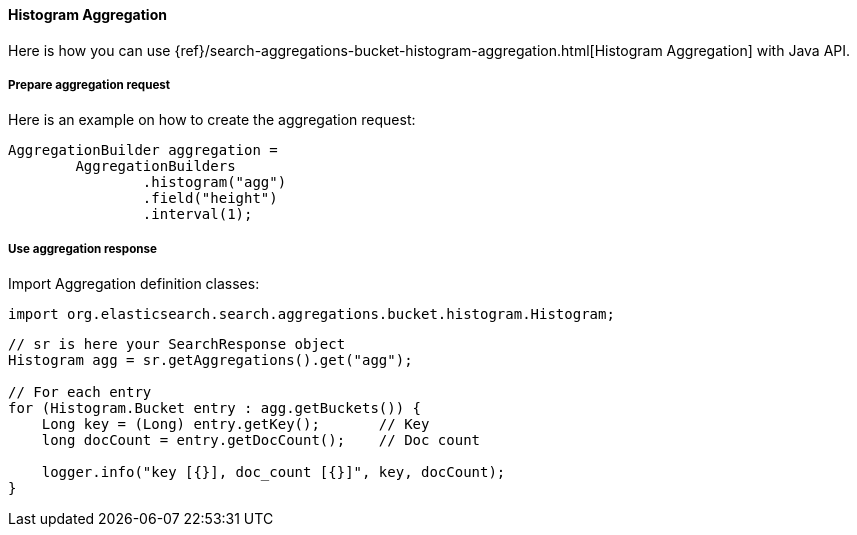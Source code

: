 [[java-aggs-bucket-histogram]]
==== Histogram Aggregation

Here is how you can use
{ref}/search-aggregations-bucket-histogram-aggregation.html[Histogram Aggregation]
with Java API.


===== Prepare aggregation request

Here is an example on how to create the aggregation request:

[source,java]
--------------------------------------------------
AggregationBuilder aggregation =
        AggregationBuilders
                .histogram("agg")
                .field("height")
                .interval(1);
--------------------------------------------------


===== Use aggregation response

Import Aggregation definition classes:

[source,java]
--------------------------------------------------
import org.elasticsearch.search.aggregations.bucket.histogram.Histogram;
--------------------------------------------------

[source,java]
--------------------------------------------------
// sr is here your SearchResponse object
Histogram agg = sr.getAggregations().get("agg");

// For each entry
for (Histogram.Bucket entry : agg.getBuckets()) {
    Long key = (Long) entry.getKey();       // Key
    long docCount = entry.getDocCount();    // Doc count

    logger.info("key [{}], doc_count [{}]", key, docCount);
}
--------------------------------------------------

